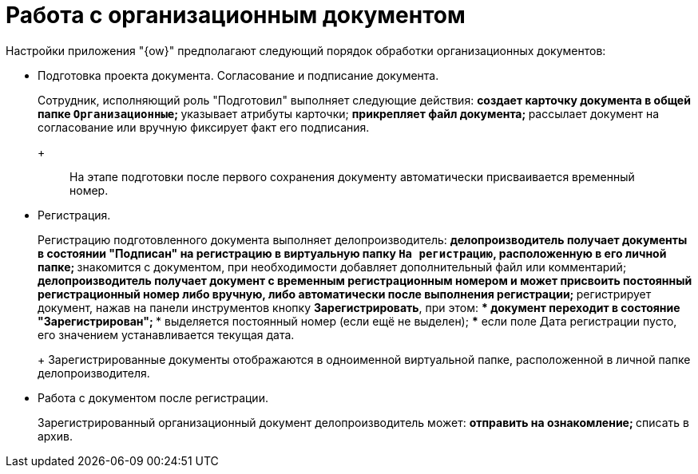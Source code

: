 = Работа с организационным документом

Настройки приложения "{ow}" предполагают следующий порядок обработки организационных документов:

* Подготовка проекта документа. Согласование и подписание документа.
+
Сотрудник, исполняющий роль "Подготовил" выполняет следующие действия:
** создает карточку документа в общей папке `Организационные`;
** указывает атрибуты карточки;
** прикрепляет файл документа;
** рассылает документ на согласование или вручную фиксирует факт его подписания.
+
____
На этапе подготовки после первого сохранения документу автоматически присваивается временный номер.
____
* Регистрация.
+
Регистрацию подготовленного документа выполняет делопроизводитель:
** делопроизводитель получает документы в состоянии "Подписан" на регистрацию в виртуальную папку `На регистрацию`, расположенную в его личной папке;
** знакомится с документом, при необходимости добавляет дополнительный файл или комментарий;
** делопроизводитель получает документ с временным регистрационным номером и может присвоить постоянный регистрационный номер либо вручную, либо автоматически после выполнения регистрации;
** регистрирует документ, нажав на панели инструментов кнопку *Зарегистрировать*, при этом:
*** документ переходит в состояние "Зарегистрирован";
*** выделяется постоянный номер (если ещё не выделен);
*** если поле Дата регистрации пусто, его значением устанавливается текущая дата.
+
Зарегистрированные документы отображаются в одноименной виртуальной папке, расположенной в личной папке делопроизводителя.
* Работа с документом после регистрации.
+
Зарегистрированный организационный документ делопроизводитель может:
** отправить на ознакомление;
** списать в архив.
